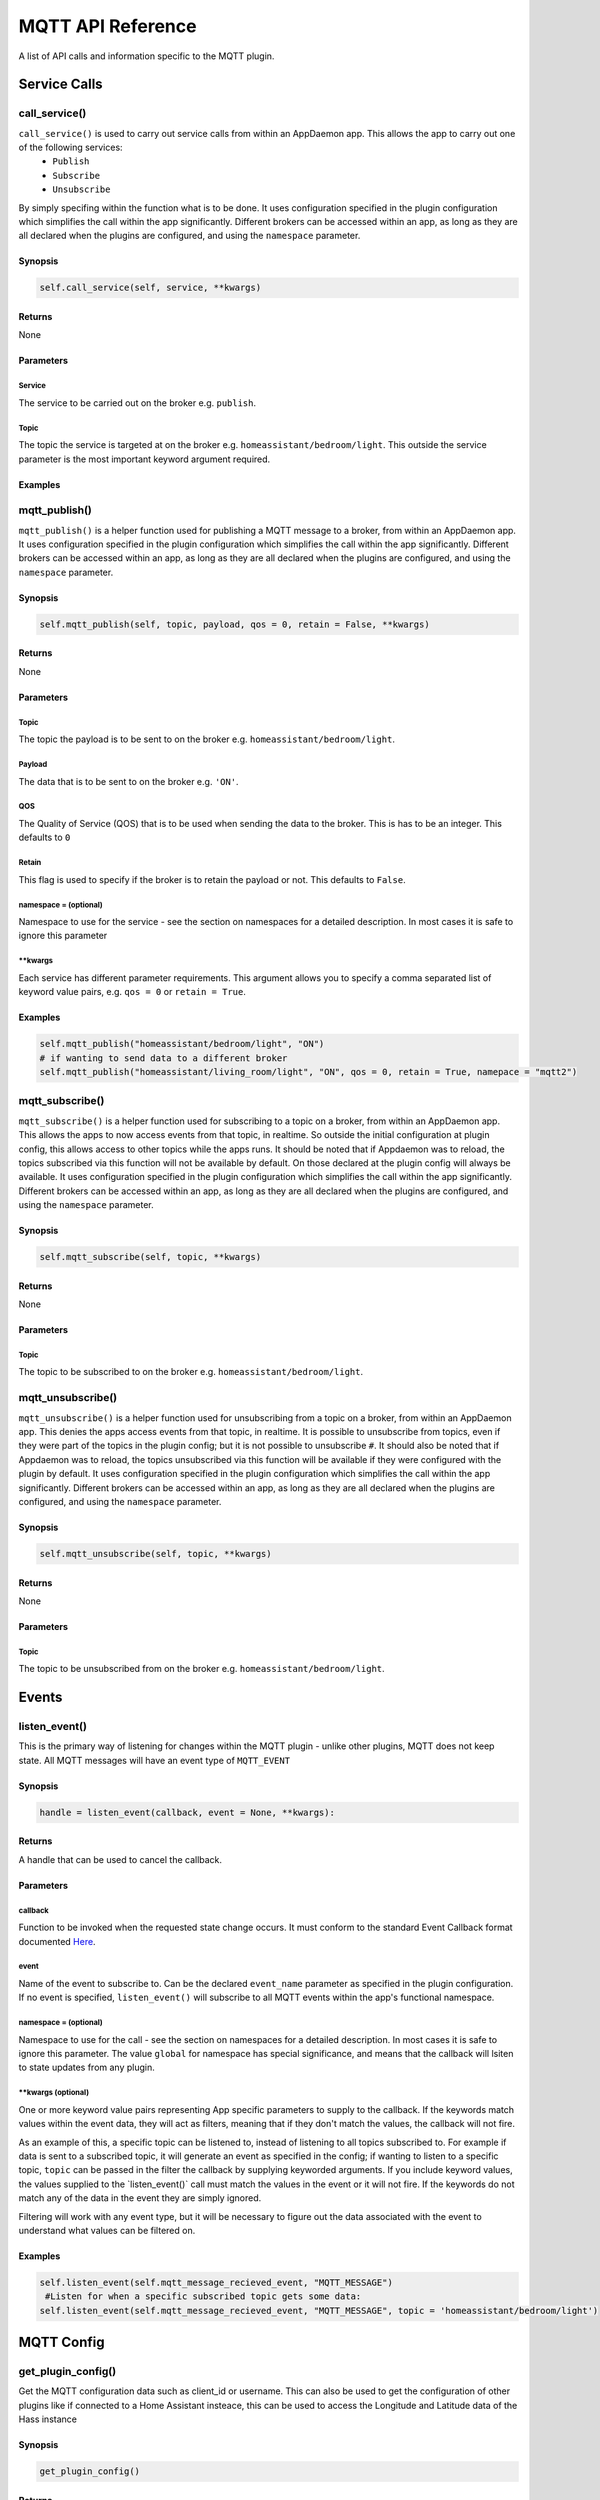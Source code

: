 MQTT API Reference
==================

A list of API calls and information specific to the MQTT plugin.

Service Calls
----------------

call\_service()
~~~~~~~~~~~~~~~

``call_service()`` is used to carry out service calls from within an AppDaemon app. This allows the app to carry out one of the following services:
  - ``Publish``
  - ``Subscribe``
  - ``Unsubscribe``
By simply specifing within the function what is to be done. It uses configuration specified in the plugin configuration which simplifies the call within the app significantly. Different brokers can be accessed within an app, as long as they are all declared
when the plugins are configured, and using the ``namespace`` parameter.

Synopsis
^^^^^^^^

.. code:: python

    self.call_service(self, service, **kwargs)

Returns
^^^^^^^

None

Parameters
^^^^^^^^^^

Service
'''''''

The service to be carried out on the broker e.g. ``publish``.

Topic
'''''''

The topic the service is targeted at on the broker e.g. ``homeassistant/bedroom/light``. This outside the service parameter is the most important keyword argument required.

Examples
^^^^^^^^

.. code:: python
    # if wanting to publish data to a broker
    self.call_service("publish", topic = "homeassistant/bedroom/light", payload = "ON")
    # if wanting to unsubscribe a topic from a broker in a different namespace
    self.call_service("unsubscribe", topic = "homeassistant/bedroom/light", namespace = "mqtt2")


mqtt\_publish()
~~~~~~~~~~~~~~~

``mqtt_publish()`` is a helper function used for publishing a MQTT message to a broker, from within an AppDaemon app.
It uses configuration specified in the plugin configuration which simplifies the call within the app significantly. Different brokers can be accessed within an app, as long as they are all declared
when the plugins are configured, and using the ``namespace`` parameter.

Synopsis
^^^^^^^^

.. code:: python

    self.mqtt_publish(self, topic, payload, qos = 0, retain = False, **kwargs)

Returns
^^^^^^^

None

Parameters
^^^^^^^^^^

Topic
'''''''

The topic the payload is to be sent to on the broker e.g. ``homeassistant/bedroom/light``.

Payload
'''''''

The data that is to be sent to on the broker e.g. ``'ON'``.

QOS
'''''''

The Quality of Service (QOS) that is to be used when sending the data to the broker. This is has to be an integer. This defaults to ``0``

Retain
'''''''

This flag is used to specify if the broker is to retain the payload or not. This defaults to ``False``.

namespace = (optional)
''''''''''''''''''''''

Namespace to use for the service - see the section on namespaces for a detailed description. In most cases it is safe to ignore this parameter


\*\*kwargs
''''''''''

Each service has different parameter requirements. This argument allows
you to specify a comma separated list of keyword value pairs, e.g.
``qos = 0`` or ``retain = True``.

Examples
^^^^^^^^

.. code:: python

    self.mqtt_publish("homeassistant/bedroom/light", "ON")
    # if wanting to send data to a different broker
    self.mqtt_publish("homeassistant/living_room/light", "ON", qos = 0, retain = True, namepace = "mqtt2")
    
mqtt\_subscribe()
~~~~~~~~~~~~~~~

``mqtt_subscribe()`` is a helper function used for subscribing to a topic on a broker, from within an AppDaemon app. This allows the
apps to now access events from that topic, in realtime. So outside the initial configuration at plugin config, this allows access to other topics while the apps runs. It should be noted that if Appdaemon was to reload, the topics subscribed via this function will not be available by default. On those declared at the plugin config will always be available.
It uses configuration specified in the plugin configuration which simplifies the call within the app significantly. Different brokers can be accessed within an app, as long as they are all declared
when the plugins are configured, and using the ``namespace`` parameter.

Synopsis
^^^^^^^^

.. code:: python

    self.mqtt_subscribe(self, topic, **kwargs)

Returns
^^^^^^^

None

Parameters
^^^^^^^^^^

Topic
'''''''

The topic to be subscribed to on the broker e.g. ``homeassistant/bedroom/light``.

mqtt\_unsubscribe()
~~~~~~~~~~~~~~~

``mqtt_unsubscribe()`` is a helper function used for unsubscribing from a topic on a broker, from within an AppDaemon app. This denies the apps access events from that topic, in realtime. It is possible to unsubscribe from topics, even if they were part of the topics in the plugin config; but it is not possible to unsubscribe ``#``. It should also be noted that if Appdaemon was to reload, the topics unsubscribed via this function will be available if they were configured with the plugin by default.
It uses configuration specified in the plugin configuration which simplifies the call within the app significantly. Different brokers can be accessed within an app, as long as they are all declared
when the plugins are configured, and using the ``namespace`` parameter.

Synopsis
^^^^^^^^

.. code:: python

    self.mqtt_unsubscribe(self, topic, **kwargs)

Returns
^^^^^^^

None

Parameters
^^^^^^^^^^

Topic
'''''''

The topic to be unsubscribed from on the broker e.g. ``homeassistant/bedroom/light``.


Events
------

listen\_event()
~~~~~~~~~~~~~~~

This is the primary way of listening for changes within the MQTT plugin - unlike other plugins, MQTT does not keep state. All MQTT messages will have an event type of ``MQTT_EVENT``

Synopsis
^^^^^^^^

.. code:: python

    handle = listen_event(callback, event = None, **kwargs):

Returns
^^^^^^^

A handle that can be used to cancel the callback.

Parameters
^^^^^^^^^^

callback
''''''''

Function to be invoked when the requested state change occurs. It must
conform to the standard Event Callback format documented `Here <APPGUIDE.html#about-event-callbacks>`__.

event
'''''

Name of the event to subscribe to. Can be the declared ``event_name`` parameter as specified
in the plugin configuration. If no event is specified, ``listen_event()`` will
subscribe to all MQTT events within the app's functional namespace.

namespace = (optional)
''''''''''''''''''''''

Namespace to use for the call - see the section on namespaces for a detailed description. In most cases it is safe to ignore this parameter. The value ``global`` for namespace has special significance, and means that the callback will lsiten to state updates from any plugin.


\*\*kwargs (optional)
'''''''''''''''''''

One or more keyword value pairs representing App specific parameters to
supply to the callback. If the keywords match values within the event
data, they will act as filters, meaning that if they don't match the
values, the callback will not fire.

As an example of this, a specific topic can be listened to, instead of listening to all topics subscribed to.
For example if data is sent to a subscribed topic, it will generate an event as specified in the config;
if wanting to listen to a specific topic, ``topic`` can be passed in the filter the callback by supplying keyworded
arguments. If you include keyword values, the values supplied to the \`listen\_event()\` call must match the values in the event or it
will not fire. If the keywords do not match any of the data in the event
they are simply ignored.

Filtering will work with any event type, but it will be necessary to
figure out the data associated with the event to understand what values
can be filtered on.

Examples
^^^^^^^^

.. code:: python

    self.listen_event(self.mqtt_message_recieved_event, "MQTT_MESSAGE")
     #Listen for when a specific subscribed topic gets some data:
    self.listen_event(self.mqtt_message_recieved_event, "MQTT_MESSAGE", topic = 'homeassistant/bedroom/light')

MQTT Config
-----------

get_plugin_config()
~~~~~~~~~~~~~~~~~

Get the MQTT configuration data such as client_id or username. This can also be used to get the configuration of
other plugins like if connected to a Home Assistant insteace, this can be used to access the Longitude and Latitude
data of the Hass instance

Synopsis
^^^^^^^^

.. code:: python

    get_plugin_config()

Returns
^^^^^^^

A dictionary containing all the configuration information available from the MQTT plugin.

Examples
^^^^^^^^

.. code:: python

    config = self.get_plugin_config()
    self.log("Current Client ID is {}".format(config["client_id"]))
